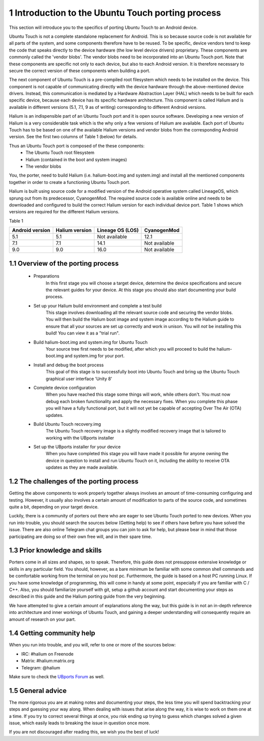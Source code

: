 1   Introduction to the Ubuntu Touch porting process
====================================================

This section will introduce you to the specifics of porting Ubuntu Touch to an Android device.

Ubuntu Touch is not a complete standalone replacement for Android. This is so because source code is not available for all parts of the system, and some components therefore have to be reused. To be specific, device vendors tend to keep the code that speaks directly to the device hardware (the low level device drivers) proprietary. These components are commonly called the 'vendor blobs'. The vendor blobs need to be incorporated into an Ubuntu Touch port. Note that these components are specific not only to each device, but also to each Android version. It is therefore necessary to secure the correct version of these components when building a port.

The next component of Ubuntu Touch is a pre-compiled root filesystem which needs to be installed on the device. This component is not capable of communicating directly with the device hardware through the above-mentioned device drivers. Instead, this communication is mediated by a Hardware Abstraction Layer (HAL) which needs to be built for each specific device, because each device has its specific hardware architecture. This component is called Halium and is available in different versions (5.1, 7.1, 9 as of writing) corresponding to different Android versions.

Halium is an indispensible part of an Ubuntu Touch port and it is open source software. Developing a new version of Halium is a very considerable task which is the why only a few versions of Halium are available. Each port of Ubuntu Touch has to be based on one of the available Halium versions and vendor blobs from the corresponding Android version. See the first two columns of Table 1 (below) for details.

Thus an Ubuntu Touch port is composed of the these components:
    * The Ubuntu Touch root filesystem
    * Halium (contained in the boot and system images)
    * The vendor blobs

You, the porter, need to build Halium (i.e. halium-boot.img and system.img) and install all the mentioned components together in order to create a functioning Ubuntu Touch port. 

Halium is built using source code for a modified version of the Android operative system called LineageOS, which sprung out from its predecessor, CyanogenMod. The required source code is available online and needs to be downloaded and configured to build the correct Halium version for each individual device port. Table 1 shows which versions are required for the different Halium versions.

Table 1

===============  ==============  ================  =============
Android version  Halium version  Lineage OS (LOS)  CyanogenMod
===============  ==============  ================  =============
5.1              5.1             Not available     12.1
7.1              7.1             14.1              Not available
9.0              9.0             16.0              Not available
===============  ==============  ================  =============

1.1 Overview of the porting process
-----------------------------------

    * Preparations
        In this first stage you will choose a target device, determine the device specifications and secure the relevant guides for your device. At this stage you should also start documenting your build process.
    * Set up your Halium build environment and complete a test build
        This stage involves downloading all the relevant source code and securing the vendor blobs. You will then build the Halium boot image and system image according to the Halium guide to ensure that all your sources are set up correctly and work in unison. You will *not* be installing this build! You can view it as a "trial run".
    * Build halium-boot.img and system.img for Ubuntu Touch
        Your source tree first needs to be modified, after which you will proceed to build the halium-boot.img and system.img for your port.
    * Install and debug the boot process
        This goal of this stage is to successfully boot into Ubuntu Touch and bring up the Ubuntu Touch graphical user interface 'Unity 8'
    * Complete device configuration
        When you have reached this stage some things will work, while others don't. You must now debug each broken functionality and apply the necessary fixes. When you complete this phase you will have a fully functional port, but it will not yet be capable of accepting Over The Air (OTA) updates.
    * Build Ubuntu Touch recovery.img
        The Ubuntu Touch recovery image is a slightly modified recovery image that is tailored to working with the UBports installer
    * Set up the UBports installer for your device
        When you have completed this stage you will have made it possible for anyone owning the device in question to install and run Ubuntu Touch on it, including the ability to receive OTA updates as they are made available.

1.2 The challenges of the porting process
-----------------------------------------

Getting the above components to work properly together always involves an amount of time-consuming configuring and testing. However, it usually also involves a certain amount of modification to parts of the source code, and sometimes quite a bit, depending on your target device.

Luckily, there is a community of porters out there who are eager to see Ubuntu Touch ported to new devices. When you run into trouble, you should search the sources below (Getting help) to see if others have before you have solved the issue. There are also online Telegram chat groups you can join to ask for help, but please bear in mind that those participating are doing so of their own free will, and in their spare time.

1.3 Prior knowledge and skills
------------------------------

Porters come in all sizes and shapes, so to speak. Therefore, this guide does not presuppose extensive knowledge or skills in any particular field. You should, however, as a bare minimum be familiar with some common shell commands and be comfortable working from the terminal on you host pc. Furthermore, the guide is based on a host PC running Linux. If you have some knowledge of programming, this will come in handy at some point, especially if you are familiar with C / C++. Also, you should familiarize yourself with git, setup a github account and start documenting your steps as described in this guide and the Halium porting guide from the very beginning.

We have attempted to give a certain amount of explanations along the way, but this guide is in not an in-depth reference into architecture and inner workings of Ubuntu Touch, and gaining a deeper understanding will consequently require an amount of research on your part.

1.4 Getting community help
--------------------------

When you run into trouble, and you will, refer to one or more of the sources below:

* IRC: #halium on Freenode 
* Matrix: #halium:matrix.org 
* Telegram: @halium

Make sure to check the `UBports Forum <https://forums.ubports.com/category/33/porting>`_ as well.

1.5 General advice
------------------

The more rigorous you are at making notes and documenting your steps, the less time you will spend backtracking your steps and guessing your way along. When dealing with issues that arise along the way, it is wise to work on them one at a time. If you try to correct several things at once, you risk ending up trying to guess which changes solved a given issue, which easily leads to breaking the issue in question once more.

If you are not discouraged after reading this, we wish you the best of luck!